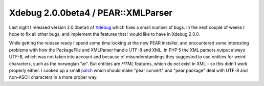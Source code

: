 Xdebug 2.0.0beta4 / PEAR::XMLParser
===================================

.. articleMetaData::
   :Where: Skien, Norway
   :Date: 20050925 2045 CEST
   :Tags: php, work, xdebug

Last night I released version 2.0.0beta4 of `Xdebug`_ which fixes a small number of
bugs. In the next couple of weeks I hope to fix all other bugs, and
implement the features that I would like to have in Xdebug
2.0.0.

While getting the release ready I spend some time looking at the new
PEAR installer, and encountered some interesting problems with how the
PackageFile and XMLParser handle UTF-8 and XML. In PHP 5 the XML parsers
output always UTF-8, which was not taken into account and because of
misunderstandings they suggested to use entities for weird characters,
such as the norwegian "æ". But entities are *HTML* features, which do not exist in XML - so this didn't work properly
either. I cooked up a small `patch`_ which should make "pear convert" and "pear package"
deal with UTF-8 and non-ASCII characters in a more proper way.


.. _`Xdebug`: http://xdebug.org
.. _`patch`: http://files.derickrethans.nl/patches/pear-utf8-2005-09-24.diff.txt

